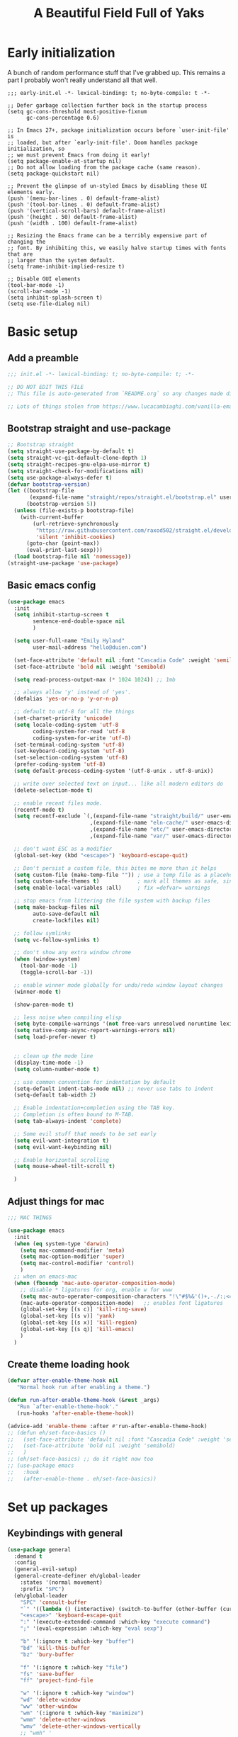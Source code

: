 #+TITLE: A Beautiful Field Full of Yaks
#+startup: content
#+property: header-args:emacs-lisp :tangle init.el
#+auto_tangle: t

* Needs to be configured [2/2]                                     :noexport:
** DONE Set org to leave blank line after headline
CLOSED: [2021-12-28 Tue 11:11]
:LOGBOOK:
- State "DONE"       from "TODO"       [2021-12-28 Tue 11:11]
:END:
** DONE Make sure magit is working
CLOSED: [2021-12-28 Tue 11:11]
:LOGBOOK:
- State "DONE"       from "TODO"       [2021-12-28 Tue 11:11]
:END:
** TODO Pop up scratch buffer
Learning opportunity: grabbing special buffers, popper-mode
** Questions to investigate
***  YES Is there are way to get rid of the dark background for collapsed headlines that contain source blocks?
CLOSED: [2021-12-28 Tue 11:22]

Fixed by changing the setting for ~org-cycle-separator-lines~
* Early initialization
:PROPERTIES:
:visibility: folded
:header-args: :emacs-lisp :tangle early-init.el
:END:

A bunch of random performance stuff that I've grabbed up. This remains a part I probably won't really understand all that well.

#+begin_src emacs-lisp tangle: early-init.el
;;; early-init.el -*- lexical-binding: t; no-byte-compile: t -*-

;; Defer garbage collection further back in the startup process
(setq gc-cons-threshold most-positive-fixnum
      gc-cons-percentage 0.6)

;; In Emacs 27+, package initialization occurs before `user-init-file' is
;; loaded, but after `early-init-file'. Doom handles package initialization, so
;; we must prevent Emacs from doing it early!
(setq package-enable-at-startup nil)
;; Do not allow loading from the package cache (same reason).
(setq package-quickstart nil)

;; Prevent the glimpse of un-styled Emacs by disabling these UI elements early.
(push '(menu-bar-lines . 0) default-frame-alist)
(push '(tool-bar-lines . 0) default-frame-alist)
(push '(vertical-scroll-bars) default-frame-alist)
(push '(height . 50) default-frame-alist)
(push '(width . 100) default-frame-alist)

;; Resizing the Emacs frame can be a terribly expensive part of changing the
;; font. By inhibiting this, we easily halve startup times with fonts that are
;; larger than the system default.
(setq frame-inhibit-implied-resize t)

;; Disable GUI elements
(tool-bar-mode -1)
(scroll-bar-mode -1)
(setq inhibit-splash-screen t)
(setq use-file-dialog nil)
#+end_src

* Basic setup
** Add a preamble

#+begin_src emacs-lisp :tangle init.el
;;; init.el -*- lexical-binding: t; no-byte-compile: t; -*-

;; DO NOT EDIT THIS FILE
;; This file is auto-generated from `README.org` so any changes made directly will be lost.

;; Lots of things stolen from https://www.lucacambiaghi.com/vanilla-emacs/readme.html
#+end_src

** Bootstrap straight and use-package
#+begin_src emacs-lisp
;; Bootstrap straight
(setq straight-use-package-by-default t)
(setq straight-vc-git-default-clone-depth 1)
(setq straight-recipes-gnu-elpa-use-mirror t)
(setq straight-check-for-modifications nil)
(setq use-package-always-defer t)
(defvar bootstrap-version)
(let ((bootstrap-file
       (expand-file-name "straight/repos/straight.el/bootstrap.el" user-emacs-directory))
      (bootstrap-version 5))
  (unless (file-exists-p bootstrap-file)
    (with-current-buffer
        (url-retrieve-synchronously
         "https://raw.githubusercontent.com/raxod502/straight.el/develop/install.el"
         'silent 'inhibit-cookies)
      (goto-char (point-max))
      (eval-print-last-sexp)))
  (load bootstrap-file nil 'nomessage))
(straight-use-package 'use-package)
#+end_src

** Basic emacs config
#+begin_src emacs-lisp
(use-package emacs
  :init
  (setq inhibit-startup-screen t
        sentence-end-double-space nil
        )

  (setq user-full-name "Emily Hyland"
        user-mail-address "hello@duien.com")

  (set-face-attribute 'default nil :font "Cascadia Code" :weight 'semilight :height 150)
  (set-face-attribute 'bold nil :weight 'semibold)

  (setq read-process-output-max (* 1024 1024)) ;; 1mb

  ;; always allow 'y' instead of 'yes'.
  (defalias 'yes-or-no-p 'y-or-n-p)

  ;; default to utf-8 for all the things
  (set-charset-priority 'unicode)
  (setq locale-coding-system 'utf-8
        coding-system-for-read 'utf-8
        coding-system-for-write 'utf-8)
  (set-terminal-coding-system 'utf-8)
  (set-keyboard-coding-system 'utf-8)
  (set-selection-coding-system 'utf-8)
  (prefer-coding-system 'utf-8)
  (setq default-process-coding-system '(utf-8-unix . utf-8-unix))

  ;; write over selected text on input... like all modern editors do
  (delete-selection-mode t)

  ;; enable recent files mode.
  (recentf-mode t)
  (setq recentf-exclude `(,(expand-file-name "straight/build/" user-emacs-directory)
                          ,(expand-file-name "eln-cache/" user-emacs-directory)
                          ,(expand-file-name "etc/" user-emacs-directory)
                          ,(expand-file-name "var/" user-emacs-directory)))

  ;; don't want ESC as a modifier
  (global-set-key (kbd "<escape>") 'keyboard-escape-quit)

  ;; Don't persist a custom file, this bites me more than it helps
  (setq custom-file (make-temp-file "")) ; use a temp file as a placeholder
  (setq custom-safe-themes t)            ; mark all themes as safe, since we can't persist now
  (setq enable-local-variables :all)     ; fix =defvar= warnings

  ;; stop emacs from littering the file system with backup files
  (setq make-backup-files nil
        auto-save-default nil
        create-lockfiles nil)

  ;; follow symlinks 
  (setq vc-follow-symlinks t)

  ;; don't show any extra window chrome
  (when (window-system)
    (tool-bar-mode -1)
    (toggle-scroll-bar -1))

  ;; enable winner mode globally for undo/redo window layout changes
  (winner-mode t)

  (show-paren-mode t)

  ;; less noise when compiling elisp
  (setq byte-compile-warnings '(not free-vars unresolved noruntime lexical make-local))
  (setq native-comp-async-report-warnings-errors nil)
  (setq load-prefer-newer t)


  ;; clean up the mode line
  (display-time-mode -1)
  (setq column-number-mode t)

  ;; use common convention for indentation by default
  (setq-default indent-tabs-mode nil) ;; never use tabs to indent 
  (setq-default tab-width 2)

  ;; Enable indentation+completion using the TAB key.
  ;; Completion is often bound to M-TAB.
  (setq tab-always-indent 'complete)

  ;; Some evil stuff that needs to be set early
  (setq evil-want-integration t)
  (setq evil-want-keybinding nil)

  ;; Enable horizontal scrolling
  (setq mouse-wheel-tilt-scroll t)

  )
#+end_src

** Adjust things for mac

#+begin_src emacs-lisp
;;; MAC THINGS

(use-package emacs
  :init
  (when (eq system-type 'darwin)
    (setq mac-command-modifier 'meta)
    (setq mac-option-modifier 'super)
    (setq mac-control-modifier 'control)
    )
  ;; when on emacs-mac 
  (when (fboundp 'mac-auto-operator-composition-mode)
    ;; disable * ligatures for org, enable w for www
    (setq mac-auto-operator-composition-characters "!\"#$%&'()+,-./:;<=>?@[\\]^_`{|}~w")
    (mac-auto-operator-composition-mode)   ;; enables font ligatures
    (global-set-key [(s c)] 'kill-ring-save)
    (global-set-key [(s v)] 'yank)
    (global-set-key [(s x)] 'kill-region)
    (global-set-key [(s q)] 'kill-emacs)
    )
  )
#+end_src

** Create theme loading hook
#+begin_src emacs-lisp
(defvar after-enable-theme-hook nil
   "Normal hook run after enabling a theme.")

(defun run-after-enable-theme-hook (&rest _args)
   "Run `after-enable-theme-hook'."
   (run-hooks 'after-enable-theme-hook))

(advice-add 'enable-theme :after #'run-after-enable-theme-hook)
;; (defun eh/set-face-basics ()
;;   (set-face-attribute 'default nil :font "Cascadia Code" :weight 'semilight :height 150)
;;   (set-face-attribute 'bold nil :weight 'semibold)
;;   )
;; (eh/set-face-basics) ;; do it right now too
;; (use-package emacs
;;   :hook
;;   (after-enable-theme . eh/set-face-basics))
#+end_src

* Set up packages
** Keybindings with general

#+begin_src emacs-lisp
(use-package general
  :demand t
  :config
  (general-evil-setup)
  (general-create-definer eh/global-leader
    :states '(normal movement)
    :prefix "SPC")
  (eh/global-leader
    "SPC" 'consult-buffer
    "`" '((lambda () (interactive) (switch-to-buffer (other-buffer (current-buffer) 1))) :which-key "prev buffer")
    "<escape>" 'keyboard-escape-quit
    ":" '(execute-extended-command :which-key "execute command")
    ";" '(eval-expression :which-key "eval sexp")

    "b" '(:ignore t :which-key "buffer")
    "bd" 'kill-this-buffer
    "bz" 'bury-buffer

    "f" '(:ignore t :which-key "file")
    "fs" 'save-buffer
    "ff" 'project-find-file

    "w" '(:ignore t :which-key "window")
    "wd" 'delete-window 
    "ww" 'other-window
    "wm" '(:ignore t :which-key "maximize")
    "wmm" 'delete-other-windows
    "wmv" 'delete-other-windows-vertically
    ;; "wmh" '

    "q" '(:ignore t :which-key "quit")
    "qq" 'save-buffers-kill-terminal
    "qf" 'server-edit

    "t" '(:ignore t :which-key "toggle")
    "tl" 'display-line-numbers-mode
    "tr" 'rainbow-mode

    ;; "h" (general-simulate-key "C-h")
    "h" '(:ignore t :which-key "help")
    "hv" 'describe-variable
    "hk" 'describe-key
    "hf" 'describe-function
    "hF" 'describe-face
    "ha" 'apropros-command
    "hd" 'apropros-documentation
    "hm" 'describe-mode
    "hp" 'describe-package
    "ht" 'consult-theme
   ) 
  )
#+end_src

** Completion and menus
Other consult notes: ~consult-buffer~ is great, includes extra stuff
Take a look at ~consult-project-root-function~ for project functionality, ~consult-buffer-sources~ and ~consult--multi~ for virtual buffer sources
*** TODO Add binding for =consult-imenu=
*** Use vertico for interactive completion
#+begin_src emacs-lisp
(use-package vertico
  :general
  (eh/global-leader
    "ff" 'find-file)
  :init
  (vertico-mode)
  )
#+end_src

*** Use orderless matching style
#+begin_src emacs-lisp
(use-package orderless
  :config
  (defun flex-if-twiddle (pattern _index _total)
    (when (string-suffix-p "~" pattern)
      `(orderless-flex . ,(substring pattern 0 -1))))

  (defun without-if-bang (pattern _index _total)
    (cond
     ((equal "!" pattern)
      '(orderless-literal . ""))
     ((string-prefix-p "!" pattern)
      `(orderless-without-literal . ,(substring pattern 1)))))
  :init
  (setq orderless-matching-styles '(orderless-regexp)
        orderless-style-dispatchers '(without-if-bang flex-if-twiddle))
  (setq completion-styles '(orderless)
        completion-category-defaults nil
        completion-category-overrides '((file (styles partial-completion)))))
#+end_src

*** Use consult for completing read
#+begin_src emacs-lisp
;; `consult' replaces `completing-read' with a nice interface
;; that we can extend as we want
(use-package consult
  :general

  )
#+end_src

*** Show marginalia when completing
#+begin_src emacs-lisp
(use-package marginalia
  :init
  (marginalia-mode))
#+end_src

*** Use which-key to show menu of keybindings when you pause
#+begin_src emacs-lisp
(use-package which-key
  :config
  ;; this is the default
  (which-key-setup-side-window-bottom)
  :init
  (which-key-mode))
#+end_src

*** TODO Try out =embark=
** Some basic UI stuff
#+begin_src emacs-lisp
;; when using visual-line-mode, wrap to the `fill-column'
;; (use-package window-margin
;;   :hook
;;   (text-mode . 'turn-on-window-margin-mode)
;;   ;; (org-mode . 'turn-on-window-margin-mode)
;;   )

(use-package moody
  :demand
  :config
  (setq x-underline-at-descent-line t)
  (moody-replace-mode-line-buffer-identification)
  (moody-replace-vc-mode)
  (moody-replace-eldoc-minibuffer-message-function))

(use-package solaire-mode
  :init
  (solaire-global-mode 1))

(use-package minions
  :config
  (setq minions-mode-line-lighter "≡")
  :init (minions-mode 1))
#+end_src

*** WAIT Smartparens has got to be better than electric pairs

#+begin_src emacs-lisp :tangle no
(use-package smartparens

)
#+end_src
*** Try out popper
Basic setup from their README
#+begin_src emacs-lisp
(use-package popper
  :ensure t ; or :straight t
  :bind (("C-`"   . popper-toggle-latest)
         ("M-`"   . popper-cycle)
         ("C-M-`" . popper-toggle-type))
  :init
  (setq popper-reference-buffers
        '("\\*Messages\\*"
          "Output\\*$"
          "\\*Async Shell Command\\*"
          help-mode
          compilation-mode))
  (popper-mode +1)
  (popper-echo-mode +1))                ; For echo area hints
#+end_src

*** TODO Get visual evil state into mode-line

** Project management with projectile
#+begin_src emacs-lisp 
(use-package projectile
  :config
  (setq projectile-project-search-path
        '(("~/Code" . 3)
        ("~/.homesick/repos" . 1)))
  :init
  (projectile-mode +1)
  :general
  (eh/global-leader
    "p" '(:keymap projectile-command-map :package projectile :which-key "project")
  )
)
#+end_src
I believe this also needs =persp-mode= do really do what I want (which is the isolated buffers, etc.)

*** TODO Pare down the keymapping to just things I use
*** ANSR What if we tried to just do this with =project.el=?
CLOSED: [2021-12-29 Wed 12:16]
:LOGBOOK:
- State "ANSR"       from "QSTN"       [2021-12-29 Wed 12:16] \\
  It works fine for basic things like ~find-in-project~ but I don't see how to easily get fancier functionality like auto-discovered projects in a menu
:END:

** Evil

#+begin_src emacs-lisp
(use-package evil
  :config
  ;; Put cursor in new window after split
  (setq evil-respect-visual-line-mode t)
  (setq evil-vsplit-window-right t
        evil-split-window-below t
        )
  :general
  (eh/global-leader
    "wv" 'evil-window-vsplit
    "ws" 'evil-window-split
    "wh" 'evil-window-left
    "wj" 'evil-window-down
    "wk" 'evil-window-up
    "wl" 'evil-window-right
    )
  :init
  (evil-mode 1))

(use-package evil-commentary
  :init
  (evil-commentary-mode))

(use-package evil-collection
  :after evil
  :init
  (evil-collection-init))
(use-package evil-surround
  :after evil
  :init
  (global-evil-surround-mode 1))
#+end_src

** Version control

#+begin_src emacs-lisp
(use-package magit
  :general
  (eh/global-leader
    "g" '(:ignore t :which-key "git")
    "gg" 'magit-status

    )
  )
(use-package diff-hl
  :config

  :hook
  ;; (diff-hl-mode . diff-hl-flydiff-mode) ;; causing indent flicker in org
  (magit-pre-refresh  . diff-hl-magit-pre-refresh)
  (magit-post-refresh . diff-hl-magit-post-refresh)
  :init (global-diff-hl-mode)
  )
#+end_src

*** DONE Set up =g= submenu keybindings
CLOSED: [2021-12-28 Tue 12:04]
:LOGBOOK:
- State "DONE"       from "TODO"       [2021-12-28 Tue 12:04]
:END:
*** WAIT Forge and code-review

** Programming languages
*** TODO Ruby
Probably want [[https://github.com/zenspider/enhanced-ruby-mode][Enhanced Ruby Mode]] and [[https://github.com/pezra/rspec-mode][Rspec Mode]]
*** TODO Elixir

Let's set up basic elixir language support as well as alchemist for fancy documentation stuff.

#+begin_src emacs-lisp
(use-package elixir-mode)
(use-package alchemist)
#+end_src

*** TODO Javascript
*** TODO Web-mode
** Misc smaller modes

#+begin_src emacs-lisp
(use-package fish-mode)
(use-package rainbow-mode)
#+end_src

* Org
** Basic configuration
#+begin_src emacs-lisp
(use-package org
  :config
  (setq org-directory "~/Library/Mobile Documents/com~apple~CloudDocs/Org/"
        org-log-done t
        org-log-into-drawer t
        org-insert-heading-respect-content t
        org-cycle-separator-lines 2 ;; 2 blank lines to keep when collapsed
        org-hide-leading-stars t
        org-fontify-whole-heading-line t
        org-fontify-todo-headline t
        org-fontify-done-headline t)
  (setq org-src-preserve-indentation t)
  (setq org-todo-keywords
        '((sequence "WAIT(w)" "FLAG(f)" "TODO(t)" "BLOK(b)" "HOLD(h)" "|" "DONE(d!)" "KILL(k@)")
          (sequence "QSTN(q)" "|" "  OK(o)" " YES(y)" "  NO(n)" "ANSR(a@)")
          (type "IDEA(I)" " YAK(Y)" "|")
          )
        )
  ;; define faces to use for all org todo keywords

  ;; completed states
  (defface eh/org-keyword-done '((t :inherit org-done)) "Face used for the DONE keyword in Org")
  (defface eh/org-keyword-kill '((t :inherit org-done)) "Face used for the KILL keyword in Org")
  (defface eh/org-keyword-answer '((t :inherit org-done)) "Face used for the ANSR keyword in Org")
  (defface eh/org-keyword-ok '((t :inherit eh/org-keyword-answer)) "Face used for the OK keyword in Org")
  (defface eh/org-keyword-yes '((t :inherit eh/org-keyword-done)) "Face used for the YES keyword in Org")
  (defface eh/org-keyword-no '((t :inherit eh/org-keyword-kill)) "Face used for the NO keyword in Org")

  ;; incomplete states

  (defface eh/org-keyword-wait '((t :inherit org-done)) "Face used for the WAIT keyword in Org")
  (defface eh/org-keyword-flag '((t :inherit org-todo)) "Face used for the FLAG keyword in Org")
  (defface eh/org-keyword-todo '((t :inherit org-todo)) "Face used for the TODO keyword in Org")
  (defface eh/org-keyword-block '((t :inherit org-todo)) "Face used for the BLOK keyword in Org")
  (defface eh/org-keyword-hold '((t :inherit org-todo)) "Face used for the HOLD keyword in Org")
  (defface eh/org-keyword-question '((t :inherit org-todo)) "Face used for the QSTN keyword in Org")
  (defface eh/org-keyword-idea '((t :inherit org-todo)) "Face used for the IDEA keyword in Org")
  (defface eh/org-keyword-yak '((t :inherit org-todo)) "Face used for the YAK keyword in Org")

  (setq org-todo-keyword-faces
        `(("TODO" . eh/org-keyword-todo)
          ("FLAG" . eh/org-keyword-flag)
          ("DONE" . eh/org-keyword-done)
          ("HOLD" . eh/org-keyword-hold)
          ("BLOK" . eh/org-keyword-block)
          ("WAIT" . eh/org-keyword-wait)
          ("KILL" . eh/org-keyword-kill)
          ("QSTN" . eh/org-keyword-question)
          ("ANSR" . eh/org-keyword-answer)
          ("  OK" . eh/org-keyword-ok)
          (" YES" . eh/org-keyword-yes)
          ("  NO" . eh/org-keyword-no)
          ("IDEA" . eh/org-keyword-idea)
          (" YAK" . eh/org-keyword-yak)
          ))

  (defun eh/org-update-theme ()
    (set-face-attribute 'org-done nil
                        :weight (face-attribute 'default :weight))
    (set-face-attribute 'org-headline-todo nil
                        :foreground 'unspecified
                        :inherit 'default)
    (set-face-attribute 'org-headline-done nil
                        :inherit '(font-lock-comment-face default))
    )
  (defun eh/org-update-modus-theme ()
    (set-face-attribute 'eh/org-keyword-todo nil
                        :inherit '(modus-themes-refine-green org-todo))
    (set-face-attribute 'eh/org-keyword-flag nil
                        :inherit '(modus-themes-intense-green org-todo))
    (set-face-attribute 'eh/org-keyword-hold nil
                        :inherit '(modus-themes-refine-yellow org-todo))
    (set-face-attribute 'eh/org-keyword-block nil
                        :inherit '(modus-themes-intense-red org-todo))
    (set-face-attribute 'eh/org-keyword-wait nil
                        :inherit '(modus-themes-intense-neutral org-done))
    (set-face-attribute 'eh/org-keyword-question nil
                        :inherit '(modus-themes-refine-blue org-todo))
    (set-face-attribute 'eh/org-keyword-idea nil
                        :inherit '(modus-themes-refine-cyan org-todo))
    (set-face-attribute 'eh/org-keyword-yak nil
                        :inherit '(modus-themes-refine-magenta org-todo))
    (set-face-attribute 'eh/org-keyword-done nil
                        :inherit '(modus-themes-nuanced-green org-done)
                        :foreground (modus-themes-color 'green-faint))
    (set-face-attribute 'eh/org-keyword-kill nil
                        :inherit '(modus-themes-nuanced-red org-done)
                        :foreground (modus-themes-color 'red-faint))
    (set-face-attribute 'eh/org-keyword-answer nil
                        :inherit '(modus-themes-nuanced-blue org-done)
                        :foreground (modus-themes-color 'blue-faint))
    (set-face-attribute 'eh/org-keyword-ok nil
                        :inherit 'eh/org-keyword-answer
                        :foreground (modus-themes-color 'blue))
    (set-face-attribute 'eh/org-keyword-yes nil
                        :inherit 'eh/org-keyword-done
                        :foreground (modus-themes-color 'green))
    (set-face-attribute 'eh/org-keyword-no nil
                        :inherit 'eh/org-keyword-kill
                        :foreground (modus-themes-color 'red))
    )

  :hook (org-mode . (lambda()
                      (org-indent-mode 1)
                      (electric-indent-local-mode -1)
                      (visual-line-mode 1)
                      ))
  (after-enable-theme . eh/org-update-theme)
  (modus-themes-after-load-theme . eh/org-update-modus-theme)
  )
#+end_src

** KILL Consult headline
CLOSED: [2021-12-29 Wed 11:59]
:LOGBOOK:
- State "KILL"       from "TODO"       [2021-12-29 Wed 11:59] \\
  Should be handled by =consult-imenu= binding
:END:
** TODO Keys for entering and exiting dedicated editing of org source blocks
Can use =C-c '= which isn't terrible, but isn't evil-ish
** TODO Key for change todo state
Emacs-style is =C-c C-t=
** Theming is complicated
*** DONE Set todo faces as actual ~defface~ faces for happier theming
CLOSED: [2021-12-28 Tue 19:24]
:LOGBOOK:
- State "DONE"       from "TODO"       [2021-12-28 Tue 19:24]
:END:
Once this is done, changing those faces will allow changing the live keywords without having to reload org
*** DONE Anything configured wth ~set-face-attribute~ has to be redone after theme change
CLOSED: [2021-12-28 Tue 16:41]
:LOGBOOK:
- State "DONE"       from "TODO"       [2021-12-28 Tue 16:41]
:END:
Added a ~after-enable-theme~ hook where they can be set
** Some org add-ons

#+begin_src emacs-lisp
(use-package org-superstar 
  :config
  (setq org-superstar-cycle-headline-bullets nil
        org-superstar-special-todo-items t
        ;; org-superstar-leading-bullet "·"
        org-superstar-headline-bullets-list '("◎" "•")) ;;◌
  (setq org-superstar-todo-bullet-alist
        '(("TODO"     . ?▢) ;;⭘
          ("FLAG"     . ?▶) ;;◍
          ("DONE"     . ?✓)
          ("WAIT"     . ?◷) ;;⏾
          ("BLOK"     . ?▲)
          ("HOLD"     . ?≈)
          ("KILL"     . ?×)
          ("QSTN"     . ?◇) 
          ("ANSR"     . ?⬥)
          ("  OK"     . ?·)
          (" YES"     . ?·)
          ("  NO"     . ?·)
          ("IDEA"     . ?◦)
          (" YAK"     . ?◦)
          )
        org-superstar-prettify-item-bullets nil
        )
  (set-face-attribute 'org-superstar-header-bullet nil :weight (face-attribute 'default :weight))
  :hook (org-mode . org-superstar-mode)
  )

(use-package org-auto-tangle
  :defer t
  :hook (org-mode . org-auto-tangle-mode))

(use-package toc-org
  :hook (org-mode . toc-org-mode))
#+end_src

** Testing out todo faces                                         :noexport:
:PROPERTIES:
:visibility: folded
:END:
*** TODO A task
*** FLAG Is important
*** DONE Is complete
*** WAIT isn't ready to start on
*** HOLD is paused
*** BLOK can't be worked on
*** KILL Is no longer relevant
*** IDEA Is something that might be cool
***  YAK Is yacky
*** QSTN Is only partly configured
*** ANSR Is also broken
***  YES Affirmative
***   NO Not so much
***   OK This is fine
** More complex configuration
*** TODO Set up super-agenda
*** TODO Set up capture templates
*** TODO Maybe org-journal?

* Themes and stuff

#+begin_src emacs-lisp
;; VISUALS AT THE END FOR SOME REASON

;; Set themes
(use-package modus-themes
  :init
  (setq modus-themes-italic-constructs t
        modus-themes-bold-constructs t
        modus-themes-subtle-line-numbers t
        modus-themes-intense-markup t
        modus-themes-fringes nil ;; background of fringe area
        modus-themes-mode-line '(moody accented)
        modus-themes-syntax '(green-strings)
        modus-themes-org-blocks 'gray-background
        modus-themes-completions 'opinionated
        modus-themes-region '(bg-only accented)
        ;; modus-themes-headings
        ;; '((1 . (bold))
        ;;   (t . ()))
        )
  (defun eh/modus-customize ()
    ;; deal with git gutter faces? or maybe that's no longer an issue?
    ) 

  ;; load the theme files
  (modus-themes-load-themes)
  :hook (modus-themes-after-load-theme . eh/modus-customize)
  :config
  (modus-themes-load-operandi))

#+end_src 

